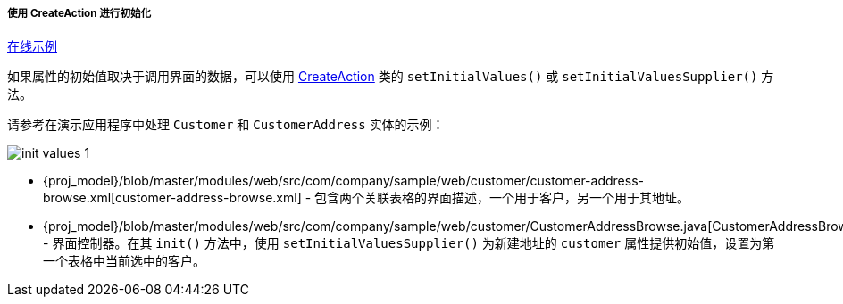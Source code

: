 :sourcesdir: ../../../../../source

[[init_values_in_CreateAction]]
===== 使用 CreateAction 进行初始化

++++
<div class="manual-live-demo-container">
    <a href="https://demo2.cuba-platform.com/model/open?screen=sample$customersWithAddresses" class="live-demo-btn" target="_blank">在线示例</a>
</div>
++++


如果属性的初始值取决于调用界面的数据，可以使用 <<createAction,CreateAction>> 类的 `setInitialValues()` 或 `setInitialValuesSupplier()` 方法。


请参考在演示应用程序中处理 `Customer` 和 `CustomerAddress` 实体的示例：

image::cookbook/init_values_1.png[align="center"]


* {proj_model}/blob/master/modules/web/src/com/company/sample/web/customer/customer-address-browse.xml[customer-address-browse.xml] - 包含两个关联表格的界面描述，一个用于客户，另一个用于其地址。


* {proj_model}/blob/master/modules/web/src/com/company/sample/web/customer/CustomerAddressBrowse.java[CustomerAddressBrowse.java] - 界面控制器。在其 `init()` 方法中，使用 `setInitialValuesSupplier()` 为新建地址的 `customer` 属性提供初始值，设置为第一个表格中当前选中的客户。


